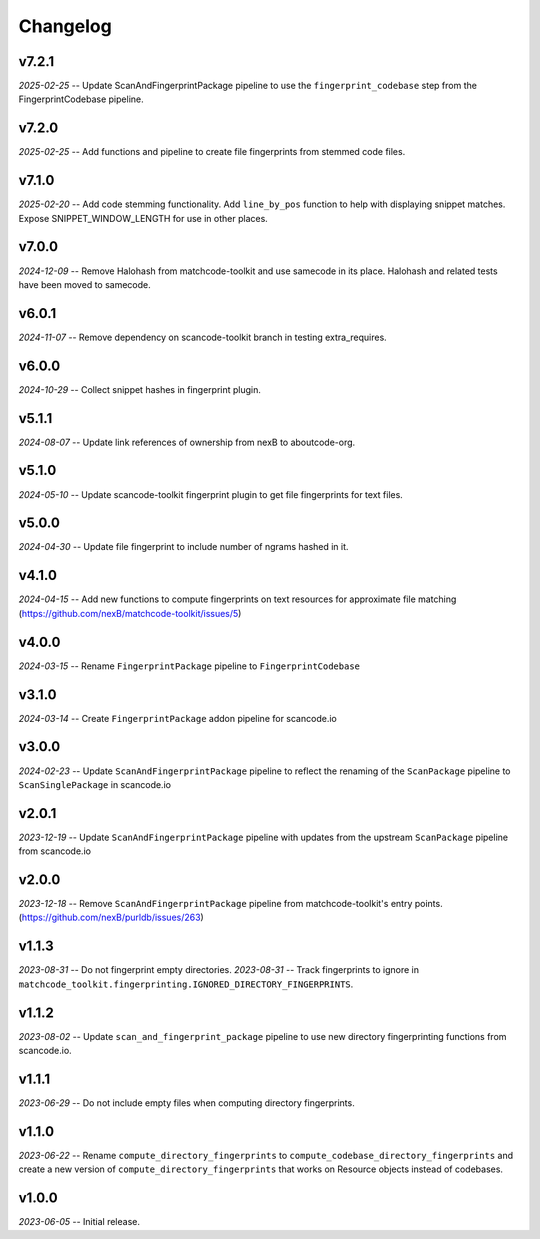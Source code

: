 Changelog
=========

v7.2.1
------

*2025-02-25* -- Update ScanAndFingerprintPackage pipeline to use the ``fingerprint_codebase`` step from the FingerprintCodebase pipeline.

v7.2.0
------

*2025-02-25* -- Add functions and pipeline to create file fingerprints from stemmed code files.

v7.1.0
------

*2025-02-20* -- Add code stemming functionality. Add ``line_by_pos`` function to help with displaying snippet matches. Expose SNIPPET_WINDOW_LENGTH for use in other places.

v7.0.0
------

*2024-12-09* -- Remove Halohash from matchcode-toolkit and use samecode in its place. Halohash and related tests have been moved to samecode.

v6.0.1
------

*2024-11-07* -- Remove dependency on scancode-toolkit branch in testing extra_requires.

v6.0.0
------

*2024-10-29* -- Collect snippet hashes in fingerprint plugin.

v5.1.1
------

*2024-08-07* -- Update link references of ownership from nexB to aboutcode-org.

v5.1.0
------

*2024-05-10* -- Update scancode-toolkit fingerprint plugin to get file fingerprints for text files.

v5.0.0
------

*2024-04-30* -- Update file fingerprint to include number of ngrams hashed in it.

v4.1.0
------

*2024-04-15* -- Add new functions to compute fingerprints on text resources for approximate file matching (https://github.com/nexB/matchcode-toolkit/issues/5)

v4.0.0
------

*2024-03-15* -- Rename ``FingerprintPackage`` pipeline to ``FingerprintCodebase``

v3.1.0
------

*2024-03-14* -- Create ``FingerprintPackage`` addon pipeline for scancode.io

v3.0.0
------

*2024-02-23* -- Update ``ScanAndFingerprintPackage`` pipeline to reflect the renaming of the ``ScanPackage`` pipeline to ``ScanSinglePackage`` in scancode.io

v2.0.1
------

*2023-12-19* -- Update ``ScanAndFingerprintPackage`` pipeline with updates from the upstream ``ScanPackage`` pipeline from scancode.io

v2.0.0
------

*2023-12-18* -- Remove ``ScanAndFingerprintPackage`` pipeline from matchcode-toolkit's entry points. (https://github.com/nexB/purldb/issues/263)

v1.1.3
------

*2023-08-31* -- Do not fingerprint empty directories.
*2023-08-31* -- Track fingerprints to ignore in ``matchcode_toolkit.fingerprinting.IGNORED_DIRECTORY_FINGERPRINTS``.

v1.1.2
------

*2023-08-02* -- Update ``scan_and_fingerprint_package`` pipeline to use new directory fingerprinting functions from scancode.io.

v1.1.1
------

*2023-06-29* -- Do not include empty files when computing directory fingerprints.

v1.1.0
------

*2023-06-22* -- Rename ``compute_directory_fingerprints`` to ``compute_codebase_directory_fingerprints`` and create a new version of ``compute_directory_fingerprints`` that works on Resource objects instead of codebases.

v1.0.0
------

*2023-06-05* -- Initial release.
